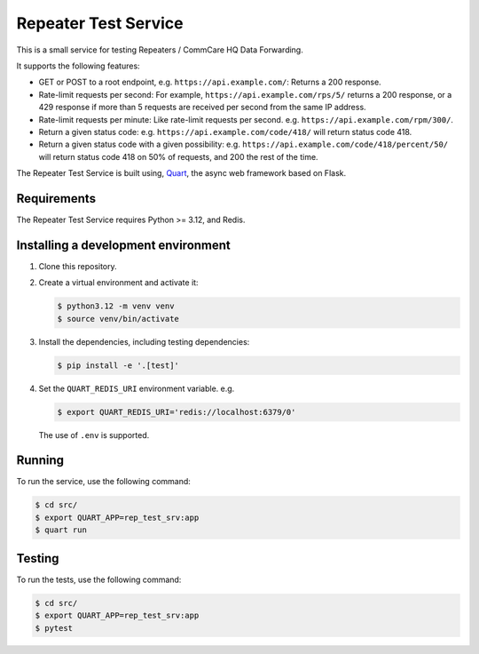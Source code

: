 =======================
 Repeater Test Service
=======================

This is a small service for testing Repeaters / CommCare HQ Data
Forwarding.

It supports the following features:

* GET or POST to a root endpoint, e.g. ``https://api.example.com/``:
  Returns a 200 response.

* Rate-limit requests per second: For example,
  ``https://api.example.com/rps/5/`` returns a 200 response, or a 429
  response if more than 5 requests are received per second from the
  same IP address.

* Rate-limit requests per minute: Like rate-limit requests per second.
  e.g. ``https://api.example.com/rpm/300/``.

* Return a given status code: e.g. ``https://api.example.com/code/418/``
  will return status code 418.

* Return a given status code with a given possibility: e.g.
  ``https://api.example.com/code/418/percent/50/`` will return status
  code 418 on 50% of requests, and 200 the rest of the time.

The Repeater Test Service is built using, `Quart`_, the async web
framework based on Flask.


Requirements
------------

The Repeater Test Service requires Python >= 3.12, and Redis.


Installing a development environment
------------------------------------

1. Clone this repository.

2. Create a virtual environment and activate it:

   .. code-block:: bash

      $ python3.12 -m venv venv
      $ source venv/bin/activate

3. Install the dependencies, including testing dependencies:

   .. code-block:: bash

      $ pip install -e '.[test]'

4. Set the ``QUART_REDIS_URI`` environment variable. e.g.

   .. code-block:: bash

      $ export QUART_REDIS_URI='redis://localhost:6379/0'

   The use of ``.env`` is supported.


Running
-------

To run the service, use the following command:

.. code-block:: bash

   $ cd src/
   $ export QUART_APP=rep_test_srv:app
   $ quart run


Testing
-------

To run the tests, use the following command:

.. code-block:: bash

   $ cd src/
   $ export QUART_APP=rep_test_srv:app
   $ pytest


.. _Quart: https://quart.palletsprojects.com/
